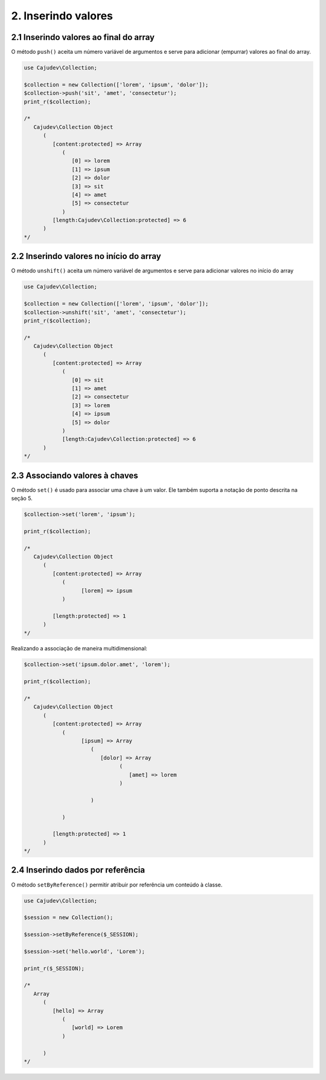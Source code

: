 ====================
2. Inserindo valores
====================

2.1 Inserindo valores ao final do array
---------------------------------------

.. raw:: php
   
   <?php
   
   highlight_string('<?php function push(string ...$values): self');

O método ``push()`` aceita um número variável de argumentos e serve para adicionar (empurrar) valores ao final do array.

.. code:: php

   use Cajudev\Collection;

   $collection = new Collection(['lorem', 'ipsum', 'dolor']);
   $collection->push('sit', 'amet', 'consectetur');
   print_r($collection);

   /*
      Cajudev\Collection Object
         (
            [content:protected] => Array
               (
                  [0] => lorem
                  [1] => ipsum
                  [2] => dolor
                  [3] => sit
                  [4] => amet
                  [5] => consectetur
               )
            [length:Cajudev\Collection:protected] => 6
         )
   */

2.2 Inserindo valores no início do array
----------------------------------------

O método ``unshift()`` aceita um número variável de argumentos e serve para adicionar valores no início do array

.. code:: php

   use Cajudev\Collection;

   $collection = new Collection(['lorem', 'ipsum', 'dolor']);
   $collection->unshift('sit', 'amet', 'consectetur');
   print_r($collection);

   /*
      Cajudev\Collection Object
         (
            [content:protected] => Array
               (
                  [0] => sit
                  [1] => amet
                  [2] => consectetur
                  [3] => lorem
                  [4] => ipsum
                  [5] => dolor
               )
               [length:Cajudev\Collection:protected] => 6
         )
   */

2.3 Associando valores à chaves
-------------------------------

O método ``set()`` é usado para associar uma chave à um valor.
Ele também suporta a notação de ponto descrita na seção 5.

.. code:: php

   $collection->set('lorem', 'ipsum');
   
   print_r($collection);

   /*
      Cajudev\Collection Object
         (
            [content:protected] => Array
               (
                     [lorem] => ipsum
               )

            [length:protected] => 1
         )
   */

Realizando a associação de maneira multidimensional:

.. code:: php

   $collection->set('ipsum.dolor.amet', 'lorem');

   print_r($collection);

   /*
      Cajudev\Collection Object
         (
            [content:protected] => Array
               (
                     [ipsum] => Array
                        (
                           [dolor] => Array
                                 (
                                    [amet] => lorem
                                 )

                        )

               )

            [length:protected] => 1
         )
   */

2.4 Inserindo dados por referência
----------------------------------

O método ``setByReference()`` permitir atribuir por referência um conteúdo à classe.

.. code:: php

   use Cajudev\Collection;

   $session = new Collection();

   $session->setByReference($_SESSION);
   
   $session->set('hello.world', 'Lorem');

   print_r($_SESSION);

   /*
      Array
         (
            [hello] => Array
               (
                  [world] => Lorem
               )

         )
   */